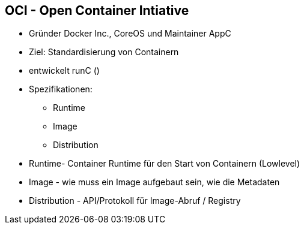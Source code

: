 ifndef::imagesdir[:imagesdir: ../images]
== OCI - Open Container Intiative

[%step]
* Gründer Docker Inc., CoreOS und Maintainer AppC
* Ziel: Standardisierung von Containern
* entwickelt runC ()
* Spezifikationen:
** Runtime
** Image
** Distribution

[.notes]
--
* Runtime- Container Runtime für den Start von Containern (Lowlevel)
* Image - wie muss ein Image aufgebaut sein, wie die Metadaten
* Distribution - API/Protokoll für Image-Abruf / Registry
--